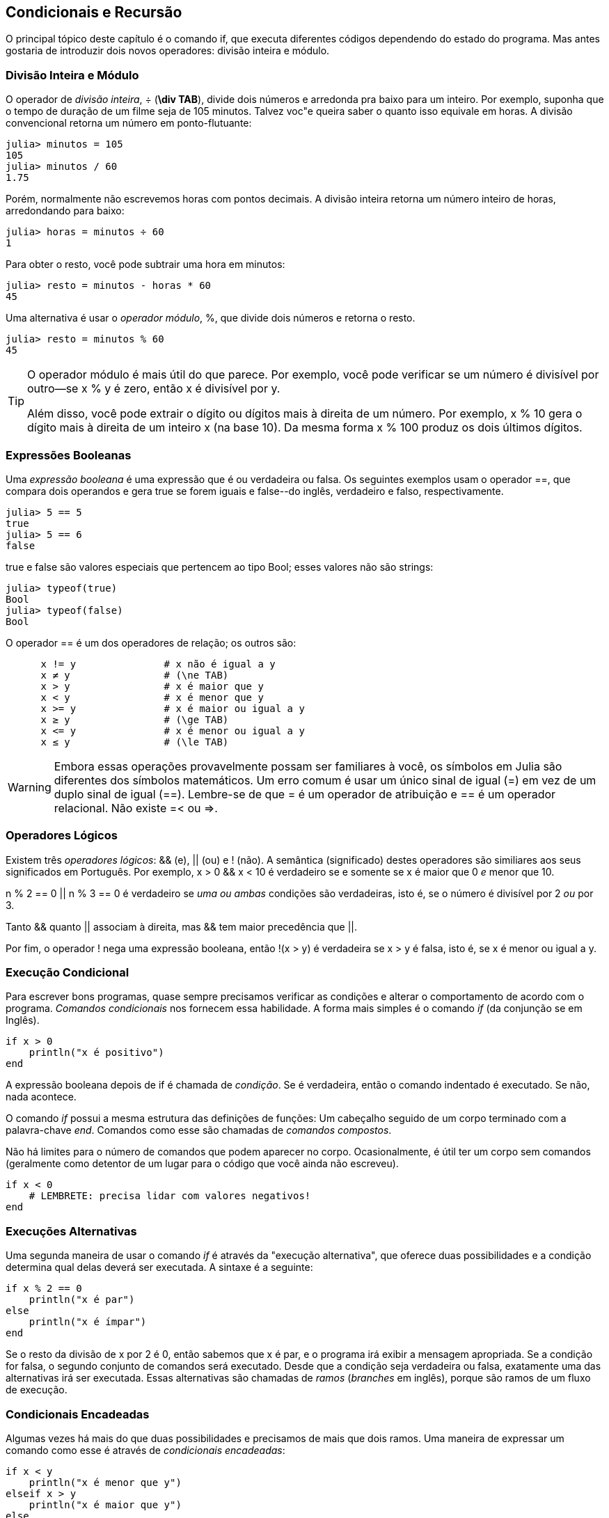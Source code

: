 [[chap05]]
== Condicionais e Recursão

O principal tópico deste capítulo é o comando +if+, que executa diferentes códigos dependendo do estado do programa. Mas antes gostaria de introduzir dois novos operadores: divisão inteira e módulo.


=== Divisão Inteira e Módulo

O operador de _divisão inteira_, +÷+ (*+\div TAB+*), divide dois números e arredonda pra baixo para um inteiro. Por exemplo, suponha que o tempo de duração de um filme seja de 105 minutos. Talvez voc"e queira saber o quanto isso equivale em horas. A divisão convencional retorna um número em ponto-flutuante:
(((operador de divisão inteira)))((("operador", "Base", "÷", see="operador de divisão inteira")))((("÷", see="operador de divisão inteira")))

[source,@julia-repl-test chap05]
----
julia> minutos = 105
105
julia> minutos / 60
1.75
----

Porém, normalmente não escrevemos horas com pontos decimais. A divisão inteira retorna um número inteiro de horas, arredondando para baixo:

[source,@julia-repl-test chap05]
----
julia> horas = minutos ÷ 60
1
----

Para obter o resto, você pode subtrair uma hora em minutos:

[source,@julia-repl-test chap05]
----
julia> resto = minutos - horas * 60
45
----

Uma alternativa é usar o _operador módulo_, +%+, que divide dois números e retorna o resto.
(((operador módulo)))((("operador", "Base", "%", see="operador módulo")))((("%", see="operador módulo")))

[source,@julia-repl-test chap05]
----
julia> resto = minutos % 60
45
----

[TIP]
====
O operador módulo é mais útil do que parece. Por exemplo, você pode verificar se um número é divisível por outro—se +x % y+ é zero, então +x+ é divisível por +y+.

Além disso, você pode extrair o dígito ou dígitos mais à direita de um número. Por exemplo, +x % 10+ gera o dígito mais à direita de um inteiro +x+ (na base 10). Da mesma forma +x % 100+ produz os dois últimos dígitos.
====


=== Expressões Booleanas

Uma _expressão booleana_ é uma expressão que é ou verdadeira ou falsa.  Os seguintes exemplos usam o operador +==+, que compara dois operandos e gera +true+ se forem iguais e +false+--do inglês, verdadeiro e falso, respectivamente.
(((expressão booleana)))(((true)))(((false)))

[source,@julia-repl-test]
----
julia> 5 == 5
true
julia> 5 == 6
false
----

+true+ e +false+ são valores especiais que pertencem ao tipo +Bool+; esses valores não são strings:
(((Bool)))((("tipo", "Base", "Bool", see="Bool")))

[source,@julia-repl-test]
----
julia> typeof(true)
Bool
julia> typeof(false)
Bool
----

O operador +==+ é um dos operadores de relação; os outros são:
(((operador de relação)))(((==)))((("operador", "Base", "==", see="==")))

[source,julia]
----
      x != y               # x não é igual a y
      x ≠ y                # (\ne TAB)
      x > y                # x é maior que y
      x < y                # x é menor que y
      x >= y               # x é maior ou igual a y
      x ≥ y                # (\ge TAB)
      x <= y               # x é menor ou igual a y
      x ≤ y                # (\le TAB)
----

[WARNING]
====
Embora essas operações provavelmente possam ser familiares à você, os símbolos em Julia são diferentes dos símbolos matemáticos. Um erro comum é usar um único sinal de igual (+=+) em vez de um duplo sinal de igual (+==+). Lembre-se de que +=+ é um operador de atribuição e +==+ é um operador relacional. Não existe +=<+ ou +pass:[=>]+.
(((≠)))((("operador", "Base", "≠", see="≠")))((("!=", see="≠")))((("operador", "Base", "!=", see="≠")))(((>)))((("operador", "Base", ">", see=">")))(((<)))((("operador", "Base", "<", see="<")))(((≥)))((("operador", "Base", "≥", see="≥")))(((">=", see="≥")))((("operador", "Base", ">=", see="≥")))(((≤)))((("operador", "Base", "≤", see="≤")))((("pass:[&lt;=]", see="≤")))((("operador", "Base", "pass:[&lt;=]", see="≤")))
====


=== Operadores Lógicos

Existem três _operadores lógicos_: +&&+ (e), +||+ (ou) e +!+ (não). A semântica (significado) destes operadores são similiares aos seus significados em Português. Por exemplo, +x > 0 && x < 10+ é verdadeiro se e somente se +x+ é maior que 0 _e_ menor que +10+.
(((operador lógico)))(((&&)))(((||)))(((!)))

+n % 2 == 0 || n % 3 == 0+ é verdadeiro se _uma ou ambas_ condições são verdadeiras, isto é, se o número é divisível por 2 _ou_ por 3.

Tanto +&&+ quanto +||+ associam à direita, mas +&&+ tem maior precedência que +||+.

Por fim, o operador +!+ nega uma expressão booleana, então +!(x > y)+ é verdadeira se +x > y+ é falsa, isto é, se +x+ é menor ou igual a +y+.


=== Execução Condicional

Para escrever bons programas, quase sempre precisamos verificar as condições e alterar o comportamento de acordo com o programa. _Comandos condicionais_ nos fornecem essa habilidade. A forma mais simples é o comando _if_ (da conjunção se em Inglês).
(((comando condicional)))(((if)))((("palavra-chave", "if", see="if")))(((comando if)))((("comando", "if", see="comando if")))

[source,julia]
----
if x > 0
    println("x é positivo")
end
----

A expressão booleana depois de +if+ é chamada de _condição_. Se é verdadeira, então o comando indentado é executado. Se não, nada acontece.
(((condição)))

O comando _if_ possui a mesma estrutura das definições de funções: Um cabeçalho seguido de um corpo terminado com a palavra-chave _end_. Comandos como esse são chamadas de _comandos compostos_.
(((comandos compostos)))(((end)))

Não há limites para o número de comandos que podem aparecer no corpo. Ocasionalmente, é útil ter um corpo sem comandos (geralmente como detentor de um lugar para o código que você ainda não escreveu).

[source,julia]
----
if x < 0
    # LEMBRETE: precisa lidar com valores negativos!
end
----


=== Execuções Alternativas

Uma segunda maneira de usar o comando _if_ é através da "execução alternativa", que oferece duas possibilidades e a condição determina qual delas deverá ser executada. A sintaxe é a seguinte:
(((execução alternativa)))(((else)))((("palavra-chave", "else", see="else")))

[source,julia]
----
if x % 2 == 0
    println("x é par")
else
    println("x é ímpar")
end
----

Se o resto da divisão de +x+ por 2 é 0, então sabemos que +x+ é par, e o programa irá exibir a mensagem apropriada. Se a condição for falsa, o segundo conjunto de comandos será executado. Desde que a condição seja verdadeira ou falsa, exatamente uma das alternativas irá ser executada. Essas alternativas são chamadas de _ramos_ (_branches_ em inglês), porque são ramos de um fluxo de execução.
(((ramos)))


=== Condicionais Encadeadas

Algumas vezes há mais do que duas possibilidades e precisamos de mais que dois ramos. Uma maneira de expressar um comando como esse é através de _condicionais encadeadas_:
(((condicionais encadeadas)))(((elseif)))((("palavra-chave", "elseif", see="elseif")))

[source,julia]
----
if x < y
    println("x é menor que y")
elseif x > y
    println("x é maior que y")
else
    println("x e y são iguais")
end
----

Novamente, exatamente um dos ramos será executado. Não há limites para o número de comandos +elseif+. Se existir uma cláusula +else+, essa deve estar no final, mas não precisa haver uma.

[source,julia]
----
if escolha == "a"
    desenhe_a()
elseif escolha == "b"
    desenhe_b()
elseif escolha == "c"
    desenhe_c()
end
----

Cada condição é checada em ordem. Se a primeira for falsa, a próxima é checada e assim por diante. Se uma delas é verdadeira, o ramo correspondente é executado e o comando é encerrado. Se mais de uma condição é verdadeira, apenas o primeiro ramo verdadeiro é executado.


=== Condicionais Aninhadas

Uma condicional também pode ser aninhada com outra. O exemplo da seção anterior poderia ter sido escrito da seguinte maneira:
(((condicionais aninhadas)))

[source,julia]
----
if x == y
    println("x e y são iguais")
else
    if x < y
        println("x é menor que y")
    else
        println("x é maior que y")
    end
end
----

O condicional externo contém dois ramos. O primeiro ramo contém um comando simples. O segundo ramo contém outro condicional +if+, que possui dois ramos inseridos nele. Esses dois ramos são comandos simples, embora também possam ter sido declarações condicionais.

Embora a indentação não obrigatória das declarações torne a estrutura aparente, as _condicionais aninhadas_ tornam-se difíceis de ler muito rapidamente. Uma boa ideia é evitá-las quando puder.
(((indentação)))

Operadores lógicos geralmente produzem uma maneira de simplificar instruções condicionais aninhadas. Por exemplo, podemos reescrever o seguinte código usando uma única condicional:

[source,julia]
----
if 0 < x
    if x < 10
        println("x é um número positivo de um dígito.")
    end
end
----

O comando +print+ executa somente se for verdadeira nas duas condições, para que possamos obter o mesmo efeito com operador +&&+:

[source,julia]
----
if 0 < x && x < 10
    println("x é um número positivo de um dígito.")
end
----

Para esse tipo de condição, o Julia fornece uma sintaxe mais concisa:

[source,julia]
----
if 0 < x < 10
    println("x é um número positivo de um dígito.")
end
----


[[recursion]]
=== Recursão

É possível fazer com que uma função chame outra; também é possível uma função chamar si mesma. Pode não parecer óbvio por que isso é uma coisa boa, mas acaba sendo uma das coisas mais mágicas que um programa pode fazer. Por exemplo, observe a seguinte função:
(((contagem regressiva)))((("função", "definido pelo programador", "contagem regressiva", see="contagem regressiva")))

[source,@julia-setup chap05]
----
function contagem_regressiva(n)
    if n ≤ 0
        println("Feliz Ano Novo!")
    else
        print(n, " ")
        contagem_regressiva(n-1)
    end
end
----

Se +n+ é 0 ou negativo, será exibido a frase +"Feliz Ano Novo!"+. Caso contrário, a função exibe +n+ e chama uma função chamada +contagem_regressiva+—ela mesma— passando +n-1+ como argumento.

O que acontece se chamarmos uma função como essa?

[source,@julia-repl-test chap05]
----
julia> contagem_regressiva(3)
3 2 1 Feliz Ano Novo!
----

A execução de +contagem_regressiva+ começa com +n = 3+, e como +n+ é maior que 0, terá como saída o valor 3, e depois executa a si mesma...

pass:[&#8193;]A execução de +contagem_regressiva+ começa com +n = 2+, e como +n+ é maior que 0, pass:[<br/>&#8193;&#8193;]terá como saída o valor 2, e depois executa a si mesma ...

pass:[&#8193;&#8193;]A execução de +contagem_regressiva+ começa com +n = 1+, e como  +n+ é maior que 0, pass:[<br/>&#8193;&#8193;&#8193;]terá como saída o valor 1, e depois executa a si mesma ...

pass:[&#8193;&#8193;&#8193;]A execução de +contagem_regressiva+ começa com +n = 0+, e como +n+ não é maior que pass:[<br/>&#8193;&#8193;&#8193;&#8193;]0, terá como saída uma frase, +"Feliz Ano Novo!"+ e depois retorna.

pass:[&#8193;&#8193;]A contagem regressiva que obteve +n = 1+ retorna.

pass:[&#8193;]A contagem regressiva que obteve +n = 2+ retorna.

A contagem regressiva que obteve +n = 3+ retorna.

E então você retornará para +Main+.

Uma função que chama a si mesma é dita _recursiva_; o processo de execução desta função é chamada de _recursão_.
(((função recursiva)))(((recursão)))

Um outro exemplo é que podemos escrever uma função que imprime uma string latexmath:[\(n\)] vezes.
(((imprima_n)))((("função", "definido pelo programador", "imprima_n", see="imprima_n")))

[source,julia]
----
function imprima_n(s, n)
    if n ≤ 0
        return
    end
    println(s)
    printn(s, n-1)
end
----

Se +n pass:[&lt;]= 0+ o comando +return+ sai da função. O fluxo de execução retorna imediatamente para quem a chamou e as linhas restantes da função não são executadas.
(((return)))((("palavra-chave", "return", see="return")))(((comando return)))((("comando", "return", see="comando return")))

O restante da função é similar a +contagem_regressiva+: Ela exibirá +s+ e chamará a si mesma para exibir +s+ latexmath:[\(n-1\)] várias vezes. Portanto, o número de linhas de saída é latexmath:[\(1 + (n - 1)\)], o que soma latexmath:[\(n\)].

Para exemplos simples como esse, provavelmente é mais fácil usar um laço +for+. Veremos exemplos em que são difíceis de escrever com um laço +for+ e fáceis de escrever com recursão; portanto, é uma boa ideia começar cedo.

=== Diagramas de Pilhas para Funções Recursivas

Em <<stack_diagrams>>, usamos um diagrama de pilha para representar o estado de um programa durante uma chamada de função. O mesmo tipo de diagrama pode ajudar a interpretar uma função recursiva.
(((diagrama de pilha)))

Sempre que uma função é chamada, o Julia cria um quadro para conter os parâmetros e as variáveis locais da função. Para uma função recursiva, pode haver mais de um quadro na pilha ao mesmo tempo.
(((quadro)))

[[fig05-1]]
.Diagrama de Pilha
image::images/fig51.svg[]


<<fig05-1>> mostra um diagrama de pilha para +contagem_regressiva+ chamada com +n = 3+.

Como sempre, o topo da pilha é o quadro para +Main+. Ele está vazio porque não criamos nenhuma variável em +Main+ ou nem passamos algum argumento para ela.

Os quatro quadros de +contagem_regressiva+ contém valores diferentes para o parâmetro +n+. A parte inferior da pilha, onde +n = 0+, é chamada de _caso base_. Ele não faz uma chamada recursiva, portanto não há mais quadros.
(((caso base)))

===== Exercício 5-1

Como exercício, desenhe um diagrama de pilha para +imprima_n+ chamado com +s = "Olá"+ e +n = 2+. Depois, escreva uma função chamada +faça_n+ que pega um objeto de função e um número, +n+, como argumento, e que chama a função dada latexmath:[\(n\)] vezes.

=== Recursão Infinita

Se uma recursão nunca atinge o caso base, ela continua fazendo chamadas recursivas para sempre e o programa nunca termina. Isso é conhecido como _recursão infinita_, e geralmente isso não é uma boa ideia. À seguir, um pequeno programa com uma recursão infinita:
(((recursão infinita)))(((recursão)))((("função", "definido pelo programador", "recursão", see="recursão")))

[source,julia]
----
function recursão()
    recursão()
end
----

Na maioria dos ambientes de programação, um programa com recursão infinita realmente não é executado para sempre. O Julia exibe uma mensagem de erro quando a profundidade máxima de recursão é atingida:

[source,jlcon]
----
julia> recursão()
ERROR: StackOverflowError:
Stacktrace:
 [1] recursão() at ./REPL[1]:2 (repeats 80000 times)
----

Esse rastreamento de pilha é um pouco maior do que vimos no capítulo anterior. Quando o erro ocorre, existem 80000 quadros de +recursão+ na pilha!
(((rastreamento de pilha)))(((StackOverflowError)))((("Erro", "Core", "StackOverflowError", see="StackOverflowError")))

Se você encontrar uma recursão infinita por acidente, revise a sua função para confirmar se há um caso base que não faz uma chamada recursiva. E se houver, verifique que você está garantindo o alcance do caso base.


=== Entradas de Teclado

Os programas que escrevemos até agora não aceitam nenhuma entrada do usuário. Eles apenas fazem a mesma coisa toda hora.

O Julia fornece uma função interna chamada +readline+ que interrompe o programa e aguarda o usuário digitar algo. Quando o usuário pressiona +return+ ou +ENTER+, o programa é retomado e +readline+ retorna o que o usuário digitou como uma sequência de caracteres.
(((readline)))((("função, "Base", "readline", see="readline")))

[source,jlcon]
----
julia> texto = readline()
O que você está esperando?
"O que você está esperando?"
----

Antes de receber informações do usuário, é uma boa ideia imprimir um prompt informando ao usuário o que digitar:
(((prompt)))

[source,jlcon]
----
julia> print("Quem és tu? "); readline()
Quem és tu? Sou Hermanoteu da Pentescopéia, irmão da Micalatéia.
"Sou Hermanoteu da Pentescopéia, irmão da Micalatéia."
----

Um ponto e vírgula +;+ permite colocar múltiplos comandos na mesma linha. No REPL apenas o último comando retornará seu valor.
(((;)))

Se você espera que o usuário digite um número inteiro, tente converter o valor de retorno para +Int64+:

[source,jlcon]
----
julia> println("Qual é a velocidade de voo de uma andorinha sem carga?"); velocidade = readline()
Qual é a velocidade de voo de uma andorinha sem carga?
42
"42"
julia> parse(Int64, velocidade)
42
----

Mas se o usuário digitar algo diferente de uma sequência de dígitos, você receberá um erro:
(((parse)))

[source,jlcon]
----
julia> println("Qual é a velocidade de voo de uma andorinha sem carga?"); velocidade = readline()
Qual é a velocidade de voo de uma andorinha sem carga?
Como assim, uma andorinha africana ou européia?
"Como assim, uma andorinha africana ou européia?"
julia> parse(Int64, velocidade)
ERROR: ArgumentError: invalid base 10 digit 'C' in "Como assim, uma andorinha africana ou européia?"
[...]
----

Veremos como lidar com esse tipo de erro posteriormente.
(((ArgumentError)))


=== Debugando

Quando um erro de sintaxe ou de tempo de execução ocorrer, a mensagem de erro contém muitas informações, mas ela pode ser avassaladora. As partes mais úteis são geralmente:
(((debugando)))

* Que tipo de erro foi, e

* Onde ocorreu.

Os erros de sintaxe geralmente são fáceis de encontrar, mas existem algumas ressalvas. Em geral, as mensagens de erro indicam onde o problema foi descoberto, mas o verdadeiro erro pode estar antes no código, às vezes em uma linha anterior.

O mesmo vale para erros de tempo de execução. Suponha que você esteja tentando calcular uma taxa de sinal/ruído em decibéis. A fórmula é

[latexmath]
++++
\begin{equation}
{SNR_{\mathrm{db}} = 10 \log_{10} \frac{P_{\mathrm{sinal}}}{P_{\mathrm{ruido}}}\ .}
\end{equation}
++++

No Julia você pode escrever desta forma:

[source,julia]
----
potência_do_sinal = 9
potência_do_ruido = 10
razão = potência_do_sinal ÷ potência_do_ruido
decibéis = 10 * log10(razão)
print(decibéis)
----

E você obtém:

[source,julia]
----
-Inf
----

Com certeza não era um resultado que você estava esperando.

Para encontrar o erro, pode ser útil imprimir o valor da razão, que acaba sendo 0. O problema está na linha 3, que usa a divisão de piso em vez da divisão do ponto flutuante.

[WARNING]
====
Você deve ler atentamente as mensagens de erro, mas não presuma que tudo o que elas dizem está correto.
====


=== Glossário

divisão inteira::
Um operador, denotado +÷+, que divide dois números e arredonda para baixo (em direção ao infinito negativo) para um número inteiro.
(((divisão inteira)))

operador módulo::
Um operador, indicado com um sinal de porcentagem (%), que trabalha com números inteiros e retorna o restante quando um número é dividido por outro.
(((operador módulo)))

expressão booleana::
Uma expressão cujo os valores são ou +true+ ou +false+.
(((expressão booleana)))

operador relacional::
Um dos operadores que compara operandos: +==+, +≠+ (+!=+), +>+, +<+, +≥+ (+>=+), e +≤+ (+pass:[&lt;=]+).
(((operador relacional)))

operador lógico::
Um dos operadores que combina expressões booleanas: +&&+ (e), +||+ (ou), e +!+ (não).
(((operador lógico)))

comando condicional::
Um comando que controla o fluxo de execução dependendo de alguma condição.
(((comando condicional)))

condição::
A expressão boleana em um comando condicional que determina qual ramo executará.
(((condição)))

comando composto::
Um comando que consiste em um cabeçalho e um corpo. O corpo é terminado com a palavra-chave +end+.
(((comando composto)))

ramos::
Uma das sequências alternativas de comandos em um comando condicional.
(((ramos)))

atribuição encadeada::
Uma atribuição condicional com uma série de ramos alternativos.
(((atribuição encadeada)))

condicional aninhada::
Um comando condicional que aparece em um dos ramos de outro comando condicional.
(((condicional aninhada)))

atribuição de retorno::
Um comando que faz com que uma função pare de executar imediatamente e retorne para quem a chamou.
(((comando de retorno)))

recursão::
O processo de chamar a função que está sendo executada.
(((recursão)))

caso base::
Uma ramo condicional de uma função recursiva que não faz um chamado recursiva.
(((caso base)))

recursão infinita::
Uma recursão que não tem um caso base ou que nunca atinge ela. Eventualmente, uma recursão infinita causa um erro de tempo de execução.
(((recursão infinita)))


=== Exercícios

[[ex05-1]]
===== Exercício 5-2

A função +time+ retorna o Horário do Meridiano de Greenwich em segundos desde "a época", que é um horário arbitrário usado como ponto de referência. Nos sistemas UNIX, a época é 1 de janeiro de 1970.
(((time)))((("função", "Base", "time", see="time")))

[source,@julia-repl]
----
time()
----

Escreva um script que leia a hora atual e a converta para uma hora do dia em horas, minutos e segundos, mais o número de dias desde a época.

[[ex05-2]]
===== Exercício 5-3

O Último Teorema de Fermat diz que não existem inteiros positivos latexmath:[\(a\)], latexmath:[\(b\)], e latexmath:[\(c\)] tais que
(((Último Teorema de Fermat)))

[latexmath]
++++
\begin{equation}
{a^n + b^n = c^n}
\end{equation}
++++

para qualquer valor de latexmath:[\(n\)] maior que 2.

. Escreva uma função chamada +fermat+ que coleta quatro parâmetros — +a+, +b+, +c+ e +n+ — e verifica se o Teorema de Fermat é valido. Se +n+ é maior que 2 e +pass:[a^n + b^n == c^n]+ o programa deve imprimir, "Oloco, Fermat estava errado!" caso contrário o programa deve imprimir, "Não, isso não funciona."
(((fermat)))((("função", "definido pelo programador", "fermat", see="fermat")))

. Escreva uma função que solicite ao usuário que insira valores para +a+, +b+, +c+ e +n+, converta-os em números inteiros e use +fermat+ para verificar se eles violam o teorema de Fermat.

[[ex05-3]]
===== Exercise 5-4

Se você receber três gravetos, poderá ou não ser capaz de organizá-los em um triângulo. Por exemplo, se um dos gravetos tiver 12 centímetros de comprimento e os outros dois um centímetro, você não conseguirá formar um triângulo. Para três comprimentos dados, há um teste simples para verificar se é possível formar um triângulo:

[TIP]
====
Se qualquer um dos três comprimentos for maior que a soma dos outros dois, não será possível formar um triângulo. Caso contrário, você pode. (Se a soma de dois comprimentos for igual ao terceiro, eles formarão o que é chamado de triângulo "degenerado".)
====

. Escreva uma função chamada +é_triângulo+ que aceite três números inteiros como argumentos e imprima “Sim” ou “Não”, dependendo da possibilidade de formar ou não um triângulo a partir de gravetos com os comprimentos especificados.
(((triângulo)))((("função", "definido pelo programador", "é_triângulo", see="é_triângulo")))

. Escreva uma função que solicite ao usuário a inserção de três comprimentos de gravetos, os converta em números inteiros e use +é_triângulo+ para verificar se os gravetos com os comprimentos especificados podem formar um triângulo.

[[ex05-4]]
===== Exercício 5-5

Qual é a saída do seguinte programa? Desenhe um diagrama de pilha que mostre o estado do programa quando ele imprimir o resultado.
(((diagrama de pilha)))(((recursão)))

[source,julia]
----
function recursão(n, s)
    if n == 0
        println(s)
    else
        recursão(n-1, n+s)
    end
end

recursão(3, 0)
----

. O que aconteceria se você chamasse essa função assim: +recursão(-1, 0)+?

. Escreva uma docstring que explique tudo o que alguém precisaria saber para usar esta função (e nada mais).

Os exercícios a seguir usam o módulo +ThinkJulia+, descrito no <<chap04>>:

[[ex05-5]]
===== Exercício 5-6

Leia a função a seguir e veja se você consegue descobrir o que ela faz (veja os exemplos em <<chap04>>). Em seguida, execute-a e veja se você acertou.

[source,julia]
----
function desenhe(t, comprimento, n)
    if n == 0
        return
    end
    ângulo = 50
    avance(t, comprimento*n)
    gire(t, -ângulo)
    desenhe(t, comprimento, n-1)
    gire(t, 2*angle)
    desenhe(t, comprimento, n-1)
    gire(t, -ângulo)
    avance(t, -comprimento*n)
end
----

[[ex05-6]]
===== Exercício 5-7

[[fig05-2]]
.A curva de Koch
image::images/fig52.svg[]


A curva de Koch é um fractal que parece com o da <<fig05-2>>. Para desenhar uma curva de Koch com comprimento latexmath:[\(x\)], tudo que você precisa fazer é:
(((curva de Koch)))(((fractal)))

. Desenhar uma curva de Koch com comprimento latexmath:[\(\frac{x}{3}\)].

. Girar 60° para esquerda

. Desenhar uma curva de Koch com comprimento latexmath:[\(\frac{x}{3}\)].

. Girar 120° para direita.

. Desenhar uma curva de Koch com comprimento latexmath:[\(\frac{x}{3}\)].

. Girar 60° para esquerda.

. Desenhar uma curva de Koch com comprimento latexmath:[\(\frac{x}{3}\)].

A exceção é se latexmath:[\(x\)] for menor que 3: neste caso, você só desenha uma linha reta de comprimento latexmath:[\(x\)].

. Escreva uma função chamada +koch+ que receba um turtle e um comprimento como parâmetros e que use o turtle para desenhar uma curva de Koch com o comprimento especificado.
(((koch)))((("função", "definido pelo programador", "koch", see="koch")))

. Escreva uma função chamada + floco_de_neve + que desenhe três curvas de Koch para fazer o contorno de um floco de neve.
(((floco_de_neve)))((("function", "definido pelo programador", "floco_de_neve", see="floco _de_neve")))

. A curva de Koch pode ser generalizada de várias maneiras. Veja https://en.wikipedia.org/wiki/Koch_snowflake para exemplos e implemente o seu favorito.
